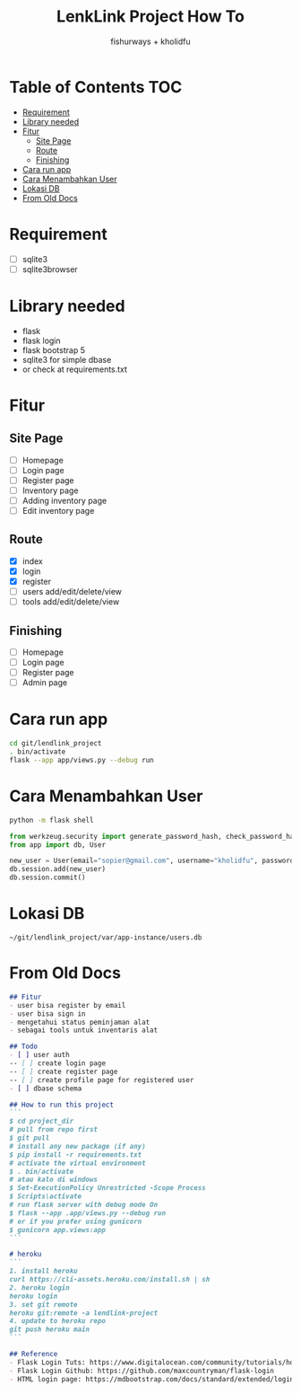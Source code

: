 #+TITLE: LenkLink Project How To
#+AUTHOR: fishurways + kholidfu

* Table of Contents                                                     :TOC:
- [[#requirement][Requirement]]
- [[#library-needed][Library needed]]
- [[#fitur][Fitur]]
  - [[#site-page][Site Page]]
  - [[#route][Route]]
  - [[#finishing][Finishing]]
- [[#cara-run-app][Cara run app]]
- [[#cara-menambahkan-user][Cara Menambahkan User]]
- [[#lokasi-db][Lokasi DB]]
- [[#from-old-docs][From Old Docs]]

* Requirement
- [ ] sqlite3
- [ ] sqlite3browser

* Library needed
- flask
- flask login
- flask bootstrap 5
- sqlite3 for simple dbase
- or check at requirements.txt

* Fitur
** Site Page
- [ ] Homepage
- [ ] Login page
- [ ] Register page
- [ ] Inventory page
- [ ] Adding inventory page
- [ ] Edit inventory page

** Route
- [X] index
- [X] login
- [X] register
- [ ] users add/edit/delete/view
- [ ] tools add/edit/delete/view

** Finishing
- [ ] Homepage
- [ ] Login page
- [ ] Register page
- [ ] Admin page

* Cara run app
#+BEGIN_SRC sh
cd git/lendlink_project
. bin/activate
flask --app app/views.py --debug run
#+END_SRC

* Cara Menambahkan User

#+BEGIN_SRC sh
python -m flask shell
#+END_SRC

#+BEGIN_SRC python
from werkzeug.security import generate_password_hash, check_password_hash
from app import db, User

new_user = User(email="sopier@gmail.com", username="kholidfu", password=generate_password_hash("123")
db.session.add(new_user)
db.session.commit()
#+END_SRC

* Lokasi DB

#+BEGIN_SRC text
~/git/lendlink_project/var/app-instance/users.db
#+END_SRC

* From Old Docs
#+BEGIN_SRC md
## Fitur
- user bisa register by email
- user bisa sign in
- mengetahui status peminjaman alat
- sebagai tools untuk inventaris alat

## Todo
- [ ] user auth
-- [ ] create login page
-- [ ] create register page
-- [ ] create profile page for registered user
- [ ] dbase schema

## How to run this project
```
$ cd project_dir
# pull from repo first
$ git pull
# install any new package (if any)
$ pip install -r requirements.txt
# activate the virtual environment
$ . bin/activate
# atau kalo di windows
$ Set-ExecutionPolicy Unrestricted -Scope Process
$ Scripts\activate
# run flask server with debug mode On
$ flask --app .app/views.py --debug run
# or if you prefer using gunicorn
$ gunicorn app.views:app
```

# heroku
```
1. install heroku
curl https://cli-assets.heroku.com/install.sh | sh
2. heroku login
heroku login
3. set git remote
heroku git:remote -a lendlink-project 
4. update to heroku repo
git push heroku main
```

## Reference
- Flask Login Tuts: https://www.digitalocean.com/community/tutorials/how-to-add-authentication-to-your-app-with-flask-login
- Flask Login Github: https://github.com/maxcountryman/flask-login
- HTML login page: https://mdbootstrap.com/docs/standard/extended/login/
#+END_SRC

